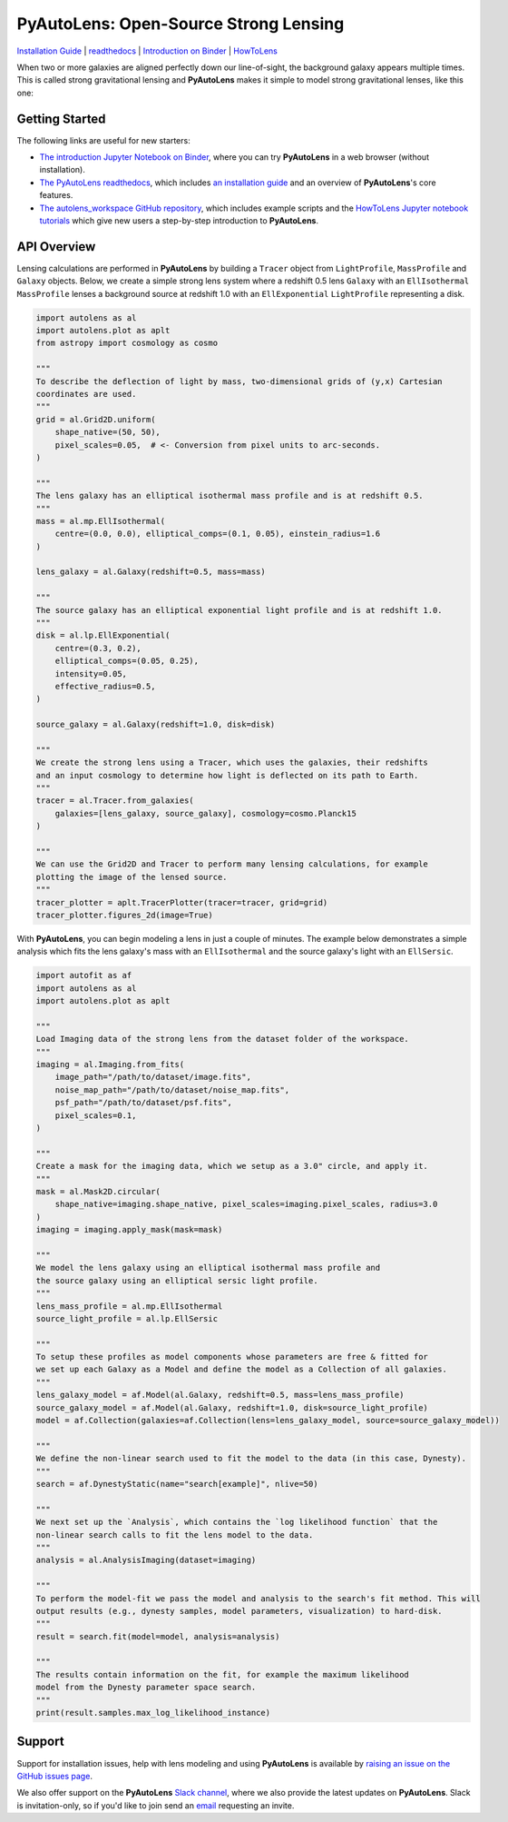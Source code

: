 PyAutoLens: Open-Source Strong Lensing
======================================

.. |nbsp| unicode:: 0xA0
    :trim:

.. |binder| image:: https://mybinder.org/badge_logo.svg
   :target: https://mybinder.org/v2/gh/Jammy2211/autolens_workspace/HEAD

.. |code-style| image:: https://img.shields.io/badge/code%20style-black-000000.svg
    :target: https://github.com/psf/black

.. |JOSS| image:: https://joss.theoj.org/papers/10.21105/joss.02825/status.svg
   :target: https://doi.org/10.21105/joss.02825

.. |arXiv| image:: https://img.shields.io/badge/arXiv-1708.07377-blue
    :target: https://arxiv.org/abs/1708.07377

|binder| |code-style| |JOSS| |arXiv|

`Installation Guide <https://pyautolens.readthedocs.io/en/latest/installation/overview.html>`_ |
`readthedocs <https://pyautolens.readthedocs.io/en/latest/index.html>`_ |
`Introduction on Binder <https://mybinder.org/v2/gh/Jammy2211/autolens_workspace/release?filepath=introduction.ipynb>`_ |
`HowToLens <https://pyautolens.readthedocs.io/en/latest/howtolens/howtolens.html>`_

When two or more galaxies are aligned perfectly down our line-of-sight, the background galaxy appears multiple times.
This is called strong gravitational lensing and **PyAutoLens** makes it simple to model strong gravitational lenses,
like this one:

.. image:: https://github.com/Jammy2211/PyAutoLens/blob/master/files/imageaxis.png

Getting Started
---------------

The following links are useful for new starters:

- `The introduction Jupyter Notebook on Binder <https://mybinder.org/v2/gh/Jammy2211/autolens_workspace/release?filepath=introduction.ipynb>`_, where you can try **PyAutoLens** in a web browser (without installation).

- `The PyAutoLens readthedocs <https://pyautolens.readthedocs.io/en/latest>`_, which includes `an installation guide <https://pyautolens.readthedocs.io/en/latest/installation/overview.html>`_ and an overview of **PyAutoLens**'s core features.

- `The autolens_workspace GitHub repository <https://github.com/Jammy2211/autolens_workspace>`_, which includes example scripts and the `HowToLens Jupyter notebook tutorials <https://github.com/Jammy2211/autolens_workspace/tree/master/notebooks/howtolens>`_ which give new users a step-by-step introduction to **PyAutoLens**.

API Overview
------------

Lensing calculations are performed in **PyAutoLens** by building a ``Tracer`` object from ``LightProfile``,
``MassProfile`` and ``Galaxy`` objects. Below, we create a simple strong lens system where a redshift 0.5
lens ``Galaxy`` with an ``EllIsothermal`` ``MassProfile`` lenses a background source at redshift 1.0 with an
``EllExponential`` ``LightProfile`` representing a disk.

.. code-block:: python

    import autolens as al
    import autolens.plot as aplt
    from astropy import cosmology as cosmo

    """
    To describe the deflection of light by mass, two-dimensional grids of (y,x) Cartesian
    coordinates are used.
    """
    grid = al.Grid2D.uniform(
        shape_native=(50, 50),
        pixel_scales=0.05,  # <- Conversion from pixel units to arc-seconds.
    )

    """
    The lens galaxy has an elliptical isothermal mass profile and is at redshift 0.5.
    """
    mass = al.mp.EllIsothermal(
        centre=(0.0, 0.0), elliptical_comps=(0.1, 0.05), einstein_radius=1.6
    )

    lens_galaxy = al.Galaxy(redshift=0.5, mass=mass)

    """
    The source galaxy has an elliptical exponential light profile and is at redshift 1.0.
    """
    disk = al.lp.EllExponential(
        centre=(0.3, 0.2),
        elliptical_comps=(0.05, 0.25),
        intensity=0.05,
        effective_radius=0.5,
    )

    source_galaxy = al.Galaxy(redshift=1.0, disk=disk)

    """
    We create the strong lens using a Tracer, which uses the galaxies, their redshifts
    and an input cosmology to determine how light is deflected on its path to Earth.
    """
    tracer = al.Tracer.from_galaxies(
        galaxies=[lens_galaxy, source_galaxy], cosmology=cosmo.Planck15
    )

    """
    We can use the Grid2D and Tracer to perform many lensing calculations, for example
    plotting the image of the lensed source.
    """
    tracer_plotter = aplt.TracerPlotter(tracer=tracer, grid=grid)
    tracer_plotter.figures_2d(image=True)

With **PyAutoLens**, you can begin modeling a lens in just a couple of minutes. The example below demonstrates
a simple analysis which fits the lens galaxy's mass with an ``EllIsothermal`` and the source galaxy's light
with an ``EllSersic``.

.. code-block:: python

    import autofit as af
    import autolens as al
    import autolens.plot as aplt

    """
    Load Imaging data of the strong lens from the dataset folder of the workspace.
    """
    imaging = al.Imaging.from_fits(
        image_path="/path/to/dataset/image.fits",
        noise_map_path="/path/to/dataset/noise_map.fits",
        psf_path="/path/to/dataset/psf.fits",
        pixel_scales=0.1,
    )

    """
    Create a mask for the imaging data, which we setup as a 3.0" circle, and apply it.
    """
    mask = al.Mask2D.circular(
        shape_native=imaging.shape_native, pixel_scales=imaging.pixel_scales, radius=3.0
    )
    imaging = imaging.apply_mask(mask=mask)

    """
    We model the lens galaxy using an elliptical isothermal mass profile and
    the source galaxy using an elliptical sersic light profile.
    """
    lens_mass_profile = al.mp.EllIsothermal
    source_light_profile = al.lp.EllSersic

    """
    To setup these profiles as model components whose parameters are free & fitted for
    we set up each Galaxy as a Model and define the model as a Collection of all galaxies.
    """
    lens_galaxy_model = af.Model(al.Galaxy, redshift=0.5, mass=lens_mass_profile)
    source_galaxy_model = af.Model(al.Galaxy, redshift=1.0, disk=source_light_profile)
    model = af.Collection(galaxies=af.Collection(lens=lens_galaxy_model, source=source_galaxy_model))

    """
    We define the non-linear search used to fit the model to the data (in this case, Dynesty).
    """
    search = af.DynestyStatic(name="search[example]", nlive=50)

    """
    We next set up the `Analysis`, which contains the `log likelihood function` that the
    non-linear search calls to fit the lens model to the data.
    """
    analysis = al.AnalysisImaging(dataset=imaging)

    """
    To perform the model-fit we pass the model and analysis to the search's fit method. This will
    output results (e.g., dynesty samples, model parameters, visualization) to hard-disk.
    """
    result = search.fit(model=model, analysis=analysis)

    """
    The results contain information on the fit, for example the maximum likelihood
    model from the Dynesty parameter space search.
    """
    print(result.samples.max_log_likelihood_instance)

Support
-------

Support for installation issues, help with lens modeling and using **PyAutoLens** is available by
`raising an issue on the GitHub issues page <https://github.com/Jammy2211/PyAutoLens/issues>`_.

We also offer support on the **PyAutoLens** `Slack channel <https://pyautolens.slack.com/>`_, where we also provide the
latest updates on **PyAutoLens**. Slack is invitation-only, so if you'd like to join send
an `email <https://github.com/Jammy2211>`_ requesting an invite.
